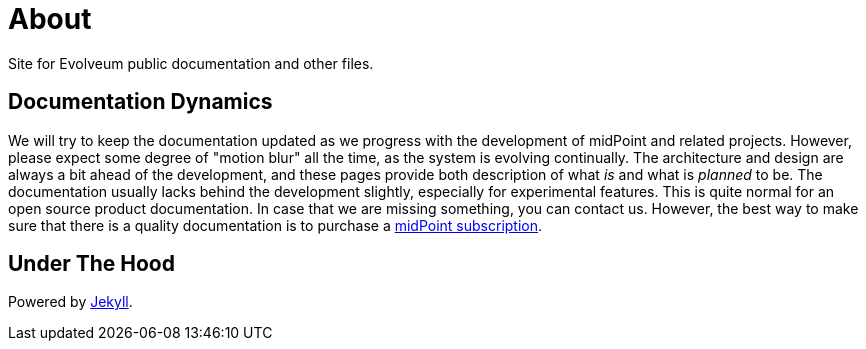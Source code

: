 = About
:page-visibility: auxiliary

Site for Evolveum public documentation and other files.

== Documentation Dynamics

We will try to keep the documentation updated as we progress with the development of midPoint and related projects.
However, please expect some degree of "motion blur" all the time, as the system is evolving continually.
The architecture and design are always a bit ahead of the development, and these pages provide both description of what _is_ and what is _planned_ to be.
The documentation usually lacks behind the development slightly, especially for experimental features.
This is quite normal for an open source product documentation.
In case that we are missing something, you can contact us.
However, the best way to make sure that there is a quality documentation is to purchase a xref:/midpoint/support/subscription-sponsoring/[midPoint subscription].

== Under The Hood

Powered by https://jekyllrb.com/[Jekyll].
